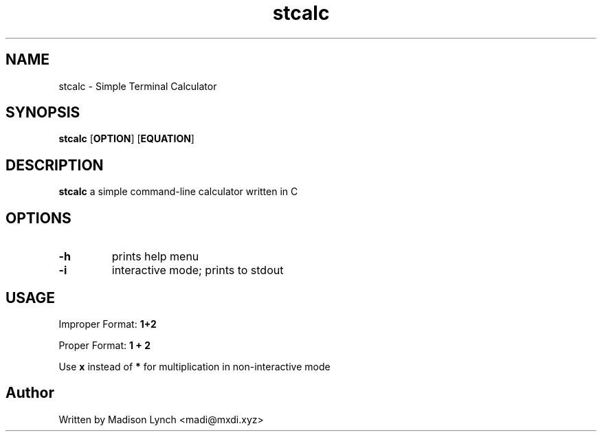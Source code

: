 .TH stcalc 1 2023-27-03
.SH NAME
stcalc \- Simple Terminal Calculator
.SH SYNOPSIS
.B stcalc
.RB [ OPTION ]
.RB [ EQUATION ]
.SH DESCRIPTION
.B stcalc
a simple command-line calculator written in C
.SH OPTIONS
.TP
.B \-h
prints help menu
.TP
.B \-i
interactive mode; prints to stdout
.SH USAGE
Improper Format: 
.B 1+2

Proper Format: 
.B 1 + 2

Use
.B x
instead of
.B *
for multiplication in non-interactive mode
.SH Author
Written by Madison Lynch <madi@mxdi.xyz>